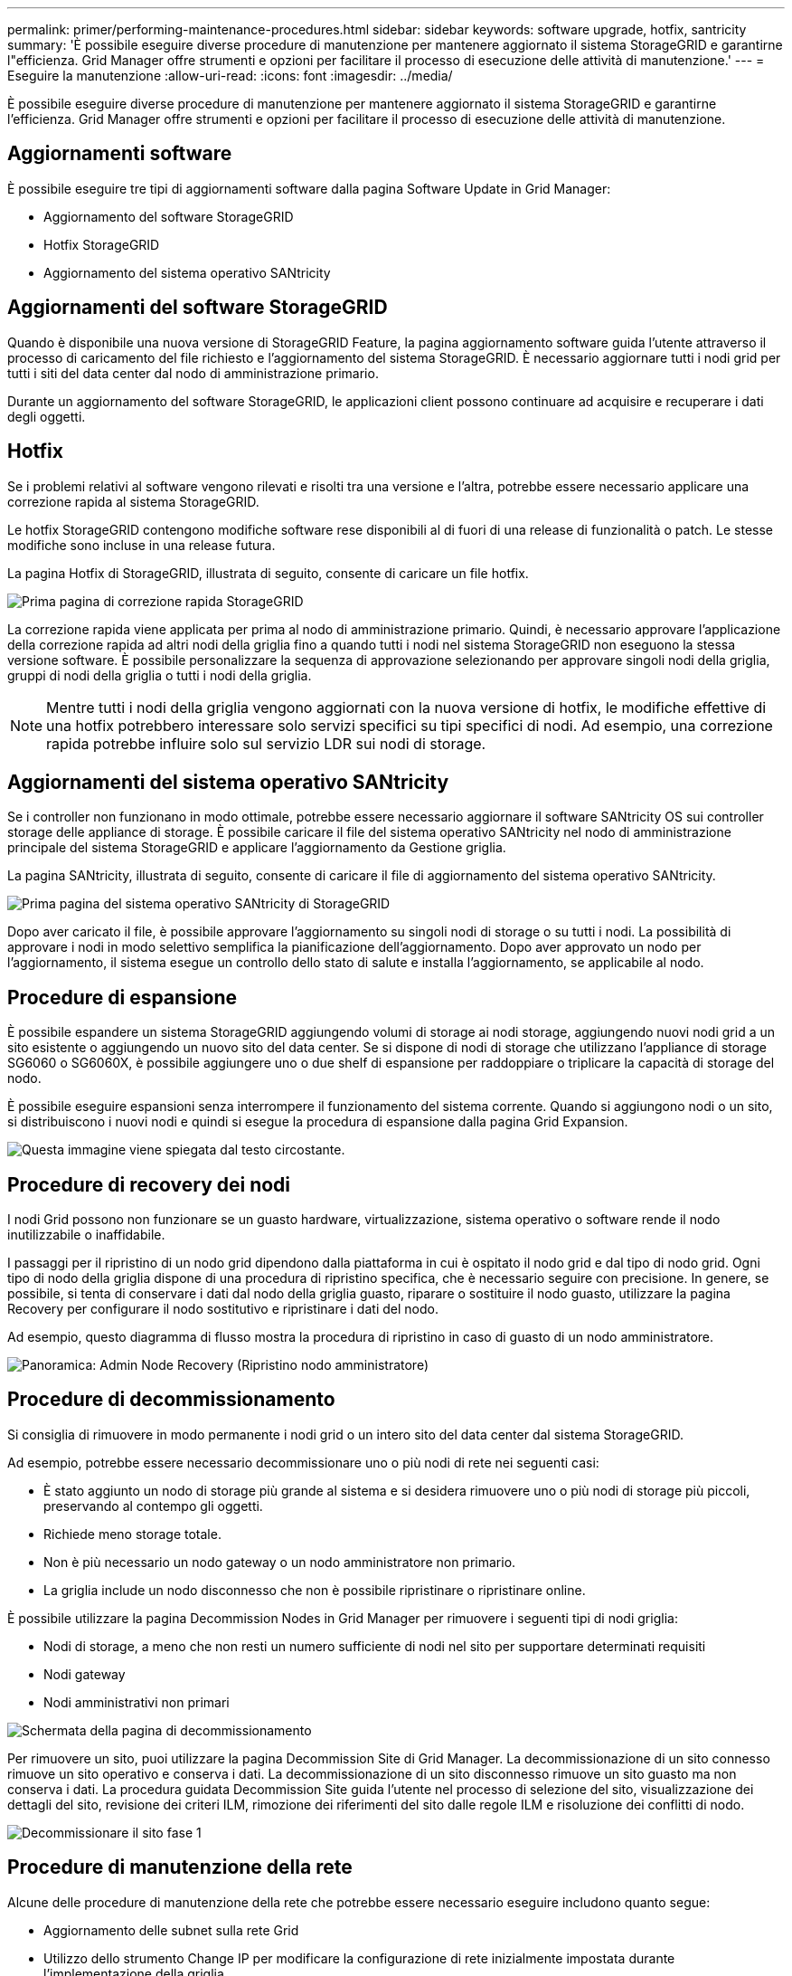 ---
permalink: primer/performing-maintenance-procedures.html 
sidebar: sidebar 
keywords: software upgrade, hotfix, santricity 
summary: 'È possibile eseguire diverse procedure di manutenzione per mantenere aggiornato il sistema StorageGRID e garantirne l"efficienza. Grid Manager offre strumenti e opzioni per facilitare il processo di esecuzione delle attività di manutenzione.' 
---
= Eseguire la manutenzione
:allow-uri-read: 
:icons: font
:imagesdir: ../media/


[role="lead"]
È possibile eseguire diverse procedure di manutenzione per mantenere aggiornato il sistema StorageGRID e garantirne l'efficienza. Grid Manager offre strumenti e opzioni per facilitare il processo di esecuzione delle attività di manutenzione.



== Aggiornamenti software

È possibile eseguire tre tipi di aggiornamenti software dalla pagina Software Update in Grid Manager:

* Aggiornamento del software StorageGRID
* Hotfix StorageGRID
* Aggiornamento del sistema operativo SANtricity




== Aggiornamenti del software StorageGRID

Quando è disponibile una nuova versione di StorageGRID Feature, la pagina aggiornamento software guida l'utente attraverso il processo di caricamento del file richiesto e l'aggiornamento del sistema StorageGRID. È necessario aggiornare tutti i nodi grid per tutti i siti del data center dal nodo di amministrazione primario.

Durante un aggiornamento del software StorageGRID, le applicazioni client possono continuare ad acquisire e recuperare i dati degli oggetti.



== Hotfix

Se i problemi relativi al software vengono rilevati e risolti tra una versione e l'altra, potrebbe essere necessario applicare una correzione rapida al sistema StorageGRID.

Le hotfix StorageGRID contengono modifiche software rese disponibili al di fuori di una release di funzionalità o patch. Le stesse modifiche sono incluse in una release futura.

La pagina Hotfix di StorageGRID, illustrata di seguito, consente di caricare un file hotfix.

image::../media/hotfix_choose_file.png[Prima pagina di correzione rapida StorageGRID]

La correzione rapida viene applicata per prima al nodo di amministrazione primario. Quindi, è necessario approvare l'applicazione della correzione rapida ad altri nodi della griglia fino a quando tutti i nodi nel sistema StorageGRID non eseguono la stessa versione software. È possibile personalizzare la sequenza di approvazione selezionando per approvare singoli nodi della griglia, gruppi di nodi della griglia o tutti i nodi della griglia.


NOTE: Mentre tutti i nodi della griglia vengono aggiornati con la nuova versione di hotfix, le modifiche effettive di una hotfix potrebbero interessare solo servizi specifici su tipi specifici di nodi. Ad esempio, una correzione rapida potrebbe influire solo sul servizio LDR sui nodi di storage.



== Aggiornamenti del sistema operativo SANtricity

Se i controller non funzionano in modo ottimale, potrebbe essere necessario aggiornare il software SANtricity OS sui controller storage delle appliance di storage. È possibile caricare il file del sistema operativo SANtricity nel nodo di amministrazione principale del sistema StorageGRID e applicare l'aggiornamento da Gestione griglia.

La pagina SANtricity, illustrata di seguito, consente di caricare il file di aggiornamento del sistema operativo SANtricity.

image::../media/santricity_os_upgrade_first.png[Prima pagina del sistema operativo SANtricity di StorageGRID]

Dopo aver caricato il file, è possibile approvare l'aggiornamento su singoli nodi di storage o su tutti i nodi. La possibilità di approvare i nodi in modo selettivo semplifica la pianificazione dell'aggiornamento. Dopo aver approvato un nodo per l'aggiornamento, il sistema esegue un controllo dello stato di salute e installa l'aggiornamento, se applicabile al nodo.



== Procedure di espansione

È possibile espandere un sistema StorageGRID aggiungendo volumi di storage ai nodi storage, aggiungendo nuovi nodi grid a un sito esistente o aggiungendo un nuovo sito del data center. Se si dispone di nodi di storage che utilizzano l'appliance di storage SG6060 o SG6060X, è possibile aggiungere uno o due shelf di espansione per raddoppiare o triplicare la capacità di storage del nodo.

È possibile eseguire espansioni senza interrompere il funzionamento del sistema corrente. Quando si aggiungono nodi o un sito, si distribuiscono i nuovi nodi e quindi si esegue la procedura di espansione dalla pagina Grid Expansion.

image::../media/grid_expansion_progress.png[Questa immagine viene spiegata dal testo circostante.]



== Procedure di recovery dei nodi

I nodi Grid possono non funzionare se un guasto hardware, virtualizzazione, sistema operativo o software rende il nodo inutilizzabile o inaffidabile.

I passaggi per il ripristino di un nodo grid dipendono dalla piattaforma in cui è ospitato il nodo grid e dal tipo di nodo grid. Ogni tipo di nodo della griglia dispone di una procedura di ripristino specifica, che è necessario seguire con precisione. In genere, se possibile, si tenta di conservare i dati dal nodo della griglia guasto, riparare o sostituire il nodo guasto, utilizzare la pagina Recovery per configurare il nodo sostitutivo e ripristinare i dati del nodo.

Ad esempio, questo diagramma di flusso mostra la procedura di ripristino in caso di guasto di un nodo amministratore.

image::../media/overview_admin_node_recovery.png[Panoramica: Admin Node Recovery (Ripristino nodo amministratore)]



== Procedure di decommissionamento

Si consiglia di rimuovere in modo permanente i nodi grid o un intero sito del data center dal sistema StorageGRID.

Ad esempio, potrebbe essere necessario decommissionare uno o più nodi di rete nei seguenti casi:

* È stato aggiunto un nodo di storage più grande al sistema e si desidera rimuovere uno o più nodi di storage più piccoli, preservando al contempo gli oggetti.
* Richiede meno storage totale.
* Non è più necessario un nodo gateway o un nodo amministratore non primario.
* La griglia include un nodo disconnesso che non è possibile ripristinare o ripristinare online.


È possibile utilizzare la pagina Decommission Nodes in Grid Manager per rimuovere i seguenti tipi di nodi griglia:

* Nodi di storage, a meno che non resti un numero sufficiente di nodi nel sito per supportare determinati requisiti
* Nodi gateway
* Nodi amministrativi non primari


image::../media/decommission_nodes_page_all_connected.png[Schermata della pagina di decommissionamento]

Per rimuovere un sito, puoi utilizzare la pagina Decommission Site di Grid Manager. La decommissionazione di un sito connesso rimuove un sito operativo e conserva i dati. La decommissionazione di un sito disconnesso rimuove un sito guasto ma non conserva i dati. La procedura guidata Decommission Site guida l'utente nel processo di selezione del sito, visualizzazione dei dettagli del sito, revisione dei criteri ILM, rimozione dei riferimenti del sito dalle regole ILM e risoluzione dei conflitti di nodo.

image::../media/decommission_site_step_select_site.png[Decommissionare il sito fase 1]



== Procedure di manutenzione della rete

Alcune delle procedure di manutenzione della rete che potrebbe essere necessario eseguire includono quanto segue:

* Aggiornamento delle subnet sulla rete Grid
* Utilizzo dello strumento Change IP per modificare la configurazione di rete inizialmente impostata durante l'implementazione della griglia
* Aggiunta, rimozione o aggiornamento dei server DNS (Domain Name System)
* Aggiunta, rimozione o aggiornamento di server NTP (Network Time Protocol) per garantire la sincronizzazione accurata dei dati tra i nodi di rete
* Ripristino della connettività di rete ai nodi che potrebbero essere stati isolati dal resto della griglia




== Procedure middleware e a livello di host

Alcune procedure di manutenzione sono specifiche per i nodi StorageGRID implementati su Linux o VMware oppure sono specifiche di altri componenti della soluzione StorageGRID. Ad esempio, è possibile eseguire la migrazione di un nodo grid a un host Linux diverso o la manutenzione su un nodo di archiviazione connesso a Tivoli Storage Manager (TSM).



== Cloning del nodo dell'appliance

Il cloning dei nodi dell'appliance consente di sostituire facilmente un nodo dell'appliance esistente nel grid con un'appliance dal design più recente o con funzionalità avanzate che fanno parte dello stesso sito StorageGRID logico. Il processo trasferisce tutti i dati alla nuova appliance, mettendola in servizio per sostituire il nodo della vecchia appliance e lasciandola in uno stato pre-installato. La clonazione offre un processo di aggiornamento dell'hardware semplice da eseguire e un metodo alternativo per la sostituzione delle appliance.



== Procedure del nodo di rete

Potrebbe essere necessario eseguire alcune procedure su un nodo della griglia specifico. Ad esempio, potrebbe essere necessario riavviare un nodo di rete o arrestare e riavviare manualmente un servizio di nodo di rete specifico. È possibile eseguire alcune procedure dei nodi della griglia da Grid Manager; altre richiedono l'accesso al nodo della griglia e l'utilizzo della riga di comando del nodo.

.Informazioni correlate
* xref:../admin/index.adoc[Amministrare StorageGRID]
* xref:../upgrade/index.adoc[Aggiornare il software]
* xref:../expand/index.adoc[Espandi il tuo grid]
* xref:../maintain/index.adoc[Ripristino e manutenzione]

